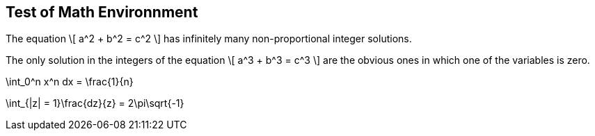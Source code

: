 == Test of Math Environnment

:numbered:


[env.theorem%uu:nork]
--
The equation
\[
  a^2 + b^2 = c^2
\]
has infinitely many non-proportional 
integer solutions.
--

[env.theorem#mu%baa=21%foo=45,topu=note,gradu=luup]
--
The only solution in the integers
of the equation
\[
  a^3 + b^3 = c^3
\]
are the obvious ones in which one
of the variables is zero.
--

[env.equation]
--
\int_0^n x^n dx = \frac{1}{n}
--


[env.equation]
--
\int_{|z| = 1}\frac{dz}{z} = 2\pi\sqrt{-1}
--